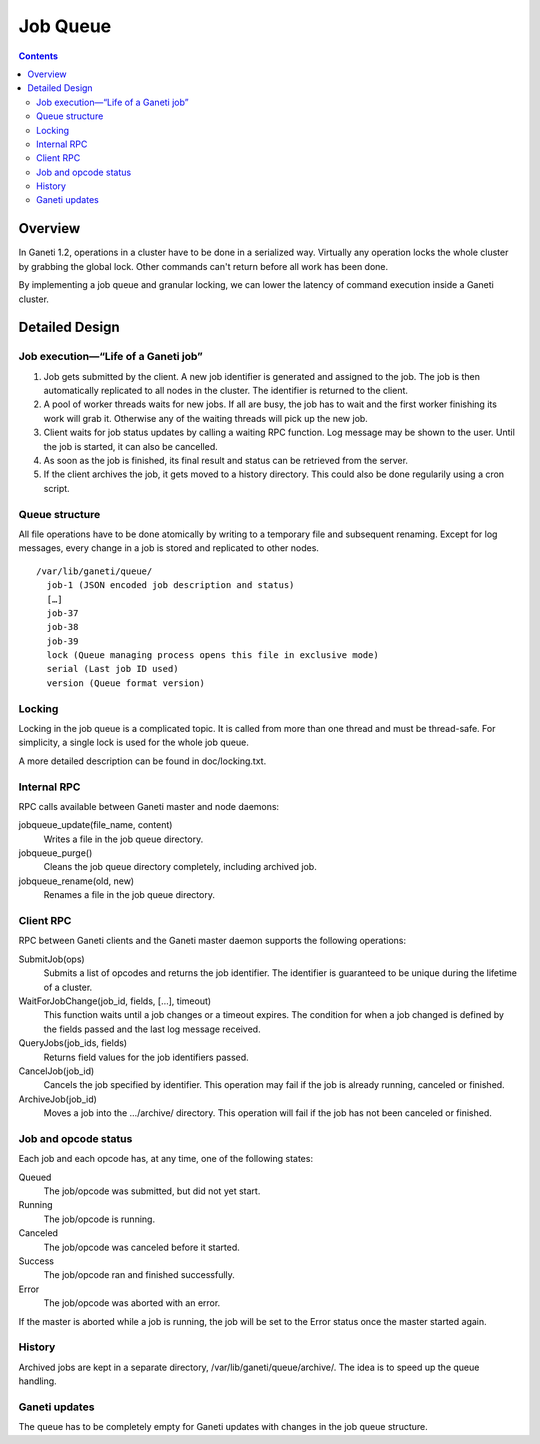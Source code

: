 Job Queue
=========

.. contents::

Overview
--------

In Ganeti 1.2, operations in a cluster have to be done in a serialized way.
Virtually any operation locks the whole cluster by grabbing the global lock.
Other commands can't return before all work has been done.

By implementing a job queue and granular locking, we can lower the latency of
command execution inside a Ganeti cluster.


Detailed Design
---------------

Job execution—“Life of a Ganeti job”
~~~~~~~~~~~~~~~~~~~~~~~~~~~~~~~~~~~~

#. Job gets submitted by the client. A new job identifier is generated and
   assigned to the job. The job is then automatically replicated to all nodes
   in the cluster. The identifier is returned to the client.
#. A pool of worker threads waits for new jobs. If all are busy, the job has
   to wait and the first worker finishing its work will grab it. Otherwise any
   of the waiting threads will pick up the new job.
#. Client waits for job status updates by calling a waiting RPC function.
   Log message may be shown to the user. Until the job is started, it can also
   be cancelled.
#. As soon as the job is finished, its final result and status can be retrieved
   from the server.
#. If the client archives the job, it gets moved to a history directory.
   This could also be done regularily using a cron script.


Queue structure
~~~~~~~~~~~~~~~

All file operations have to be done atomically by writing to a temporary file
and subsequent renaming. Except for log messages, every change in a job is
stored and replicated to other nodes.

::

  /var/lib/ganeti/queue/
    job-1 (JSON encoded job description and status)
    […]
    job-37
    job-38
    job-39
    lock (Queue managing process opens this file in exclusive mode)
    serial (Last job ID used)
    version (Queue format version)


Locking
~~~~~~~

Locking in the job queue is a complicated topic. It is called from more than
one thread and must be thread-safe. For simplicity, a single lock is used for
the whole job queue.

A more detailed description can be found in doc/locking.txt.


Internal RPC
~~~~~~~~~~~~

RPC calls available between Ganeti master and node daemons:

jobqueue_update(file_name, content)
  Writes a file in the job queue directory.
jobqueue_purge()
  Cleans the job queue directory completely, including archived job.
jobqueue_rename(old, new)
  Renames a file in the job queue directory.


Client RPC
~~~~~~~~~~

RPC between Ganeti clients and the Ganeti master daemon supports the following
operations:

SubmitJob(ops)
  Submits a list of opcodes and returns the job identifier. The identifier is
  guaranteed to be unique during the lifetime of a cluster.
WaitForJobChange(job_id, fields, […], timeout)
  This function waits until a job changes or a timeout expires. The condition
  for when a job changed is defined by the fields passed and the last log
  message received.
QueryJobs(job_ids, fields)
  Returns field values for the job identifiers passed.
CancelJob(job_id)
  Cancels the job specified by identifier. This operation may fail if the job
  is already running, canceled or finished.
ArchiveJob(job_id)
  Moves a job into the …/archive/ directory. This operation will fail if the
  job has not been canceled or finished.


Job and opcode status
~~~~~~~~~~~~~~~~~~~~~

Each job and each opcode has, at any time, one of the following states:

Queued
  The job/opcode was submitted, but did not yet start.
Running
  The job/opcode is running.
Canceled
  The job/opcode was canceled before it started.
Success
  The job/opcode ran and finished successfully.
Error
  The job/opcode was aborted with an error.

If the master is aborted while a job is running, the job will be set to the
Error status once the master started again.


History
~~~~~~~

Archived jobs are kept in a separate directory, /var/lib/ganeti/queue/archive/.
The idea is to speed up the queue handling.


Ganeti updates
~~~~~~~~~~~~~~

The queue has to be completely empty for Ganeti updates with changes in the job
queue structure.
